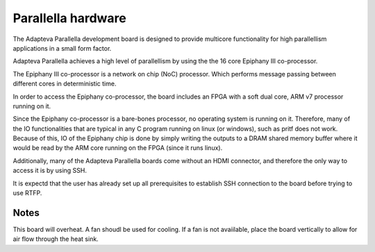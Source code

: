 #####################
Parallella hardware
#####################

The Adapteva Parallella development board is designed to provide multicore functionality for high parallellism applications in a small form factor. 

Adapteva Parallella achieves a high level of parallellism by using the the 16 core Epiphany III co-processor. 

The Epiphany III co-processor is a network on chip (NoC) processor. Which performs message passing between different cores in deterministic time. 

In order to access the Epiphany co-processor, the board includes an FPGA with a soft dual core, ARM v7 processor running on it. 

Since the Epiphany co-processor is a bare-bones processor, no operating system is running on it. Therefore, many of the IO functionalities that are typical in any C program running on linux (or windows), such as pritf does not work.  
Because of this, IO of the Epiphany chip is done by simply writing the outputs to a DRAM shared memory buffer where it would be read by the ARM core running on the FPGA (since it runs linux). 

Additionally, many of the Adapteva Parallella boards come without an HDMI connector, and therefore the only way to access it is by using SSH. 

It is expectd that the user has already set up all prerequisites to establish SSH connection to the board before trying to use RTFP.


Notes
------------------------------

This board will overheat. A fan shoudl be used for cooling. If a fan is not avaiilable, place the board vertically to allow for air flow through the heat sink. 

